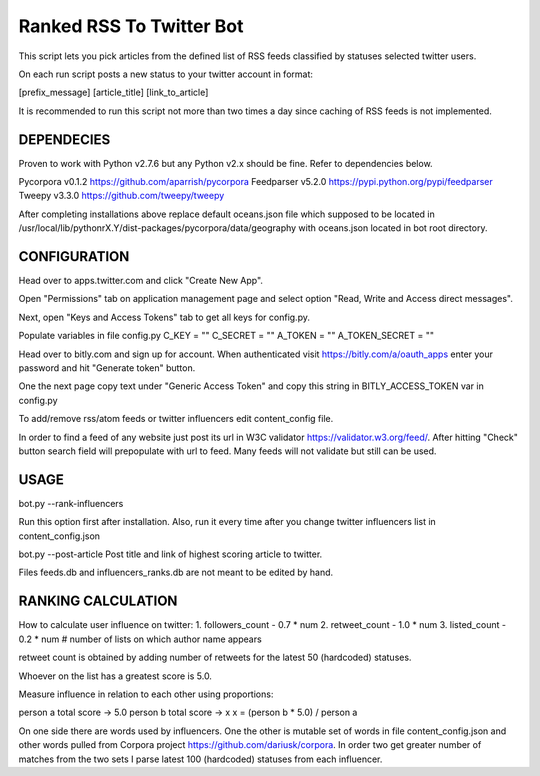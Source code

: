 Ranked RSS To Twitter Bot
=========================

This script lets you pick articles from the defined
list of RSS feeds classified by statuses selected
twitter users. 

On each run script posts a new status to your 
twitter account in format:

[prefix_message] [article_title] [link_to_article] 

It is recommended to run this script not more than two
times a day since caching of RSS feeds is not implemented.

----------------------------------------------------
DEPENDECIES
----------------------------------------------------

Proven to work with Python v2.7.6 but any Python v2.x 
should be fine. Refer to dependencies below. 

Pycorpora v0.1.2 https://github.com/aparrish/pycorpora
Feedparser v5.2.0 https://pypi.python.org/pypi/feedparser
Tweepy v3.3.0 https://github.com/tweepy/tweepy 

After completing installations above replace default
oceans.json file which supposed to be located in
/usr/local/lib/pythonrX.Y/dist-packages/pycorpora/data/geography
with oceans.json located in bot root directory. 

----------------------------------------------------
CONFIGURATION
----------------------------------------------------

Head over to apps.twitter.com and click "Create New App".

Open "Permissions" tab on application management page
and select option "Read, Write and Access direct messages".

Next, open "Keys and Access Tokens" tab to get all
keys for config.py.

Populate variables in file config.py
C_KEY = ""
C_SECRET = ""
A_TOKEN = ""
A_TOKEN_SECRET = ""

Head over to bitly.com and sign up for account.
When authenticated visit https://bitly.com/a/oauth_apps 
enter your password and hit "Generate token" button.

One the next page copy text under "Generic Access Token"
and copy this string in BITLY_ACCESS_TOKEN var in 
config.py

To add/remove rss/atom feeds or twitter influencers
edit content_config file.

In order to find a feed of any website just post
its url in W3C validator https://validator.w3.org/feed/.
After hitting "Check" button search field will prepopulate 
with url to feed.
Many feeds will not validate but still can be used.

----------------------------------------------------
USAGE
----------------------------------------------------

bot.py --rank-influencers

Run this option first after installation. 
Also, run it every time after you change twitter influencers list 
in content_config.json

bot.py --post-article 
Post title and link of highest scoring article
to twitter.

Files feeds.db and influencers_ranks.db are not meant
to be edited by hand.

----------------------------------------------------
RANKING CALCULATION
----------------------------------------------------

How to calculate user influence on twitter:
1. followers_count - 0.7 * num
2. retweet_count - 1.0 * num 
3. listed_count - 0.2 * num # number of lists on which author name appears

retweet count is obtained by adding number of retweets for the latest
50 (hardcoded) statuses.

Whoever on the list has a greatest score is 5.0.

Measure influence in relation to each other using proportions:

person a total score -> 5.0
person b total score -> x
x = (person b * 5.0) / person a  

On one side there are words used by influencers. One the other
is mutable set of words in file content_config.json and other words
pulled from Corpora project https://github.com/dariusk/corpora.
In order two get greater number of matches from the two sets I 
parse latest 100 (hardcoded) statuses from each influencer.


